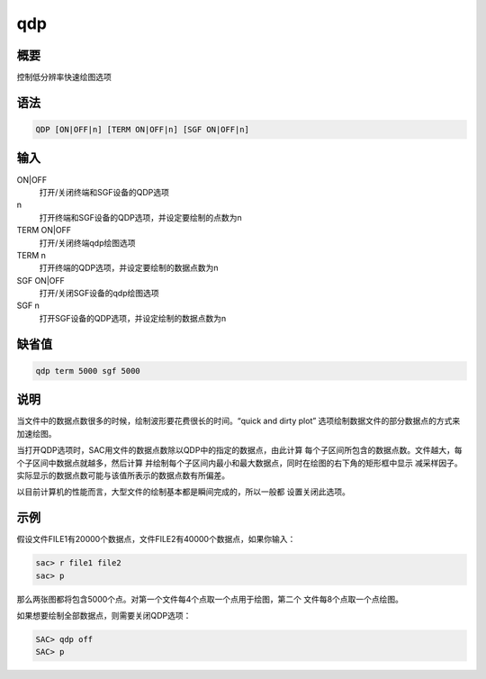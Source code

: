 qdp
===

概要
----

控制低分辨率快速绘图选项

语法
----

.. code:: bash

    QDP [ON|OFF|n] [TERM ON|OFF|n] [SGF ON|OFF|n]

输入
----

ON|OFF
    打开/关闭终端和SGF设备的QDP选项

n
    打开终端和SGF设备的QDP选项，并设定要绘制的点数为n

TERM ON|OFF
    打开/关闭终端qdp绘图选项

TERM n
    打开终端的QDP选项，并设定要绘制的数据点数为n

SGF ON|OFF
    打开/关闭SGF设备的qdp绘图选项

SGF n
    打开SGF设备的QDP选项，并设定绘制的数据点数为n

缺省值
------

.. code:: bash

    qdp term 5000 sgf 5000

说明
----

当文件中的数据点数很多的时候，绘制波形要花费很长的时间。“quick and dirty
plot” 选项绘制数据文件的部分数据点的方式来加速绘图。

当打开QDP选项时，SAC用文件的数据点数除以QDP中的指定的数据点，由此计算
每个子区间所包含的数据点数。文件越大，每个子区间中数据点就越多，然后计算
并绘制每个子区间内最小和最大数据点，同时在绘图的右下角的矩形框中显示
减采样因子。实际显示的数据点数可能与该值所表示的数据点数有所偏差。

以目前计算机的性能而言，大型文件的绘制基本都是瞬间完成的，所以一般都
设置关闭此选项。

示例
----

假设文件FILE1有20000个数据点，文件FILE2有40000个数据点，如果你输入：

.. code:: bash

    sac> r file1 file2
    sac> p

那么两张图都将包含5000个点。对第一个文件每4个点取一个点用于绘图，第二个
文件每8个点取一个点绘图。

如果想要绘制全部数据点，则需要关闭QDP选项：

.. code:: bash

    SAC> qdp off
    SAC> p
